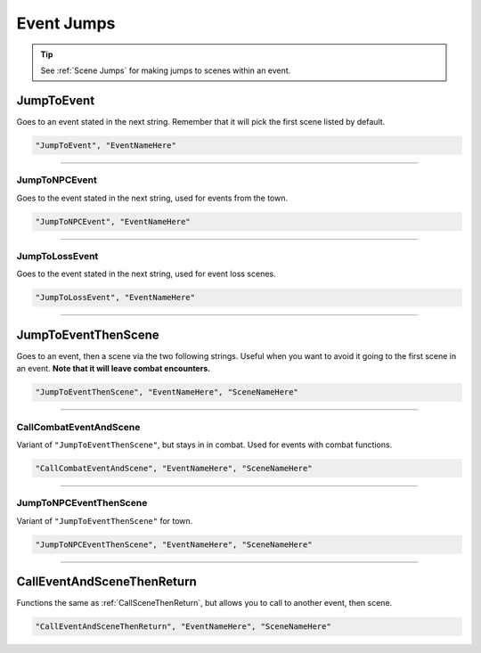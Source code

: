 .. meta::
    :keywords: callevent call

.. _Event Jumps:

**Event Jumps**
================

.. Ask thresh about the differences between all the event jumps as they are used rather inconsistently.

.. tip::

  See :ref:`Scene Jumps` for making jumps to scenes within an event.

**JumpToEvent**
----------------
Goes to an event stated in the next string. Remember that it will pick the first scene listed by default.

.. code-block:: javascript

  "JumpToEvent", "EventNameHere"

----

**JumpToNPCEvent**
"""""""""""""""""""
Goes to the event stated in the next string, used for events from the town.

.. Deprecated?

.. code-block:: javascript

  "JumpToNPCEvent", "EventNameHere"

----

**JumpToLossEvent**
""""""""""""""""""""
Goes to the event stated in the next string, used for event loss scenes.

.. Deprecated?

.. code-block:: javascript

  "JumpToLossEvent", "EventNameHere"

----

.. _JumpToEventThenSceneFunc:

**JumpToEventThenScene**
-------------------------
Goes to an event, then a scene via the two following strings. Useful when you want to avoid it going to the first scene in an event.
**Note that it will leave combat encounters.**

.. code-block:: javascript

  "JumpToEventThenScene", "EventNameHere", "SceneNameHere"

----

**CallCombatEventAndScene**
""""""""""""""""""""""""""""

Variant of ``"JumpToEventThenScene"``, but stays in in combat. Used for events with combat functions.

.. code-block:: javascript

  "CallCombatEventAndScene", "EventNameHere", "SceneNameHere"

----

**JumpToNPCEventThenScene**
""""""""""""""""""""""""""""

.. Deprecated/Dated name?

Variant of ``"JumpToEventThenScene"`` for town.

.. code-block:: javascript

  "JumpToNPCEventThenScene", "EventNameHere", "SceneNameHere"

----

.. _CallEventAndSceneThenReturnFunc:

**CallEventAndSceneThenReturn**
--------------------------------
Functions the same as :ref:`CallSceneThenReturn`, but allows you to call to another event, then scene.

.. code-block:: javascript

  "CallEventAndSceneThenReturn", "EventNameHere", "SceneNameHere"
